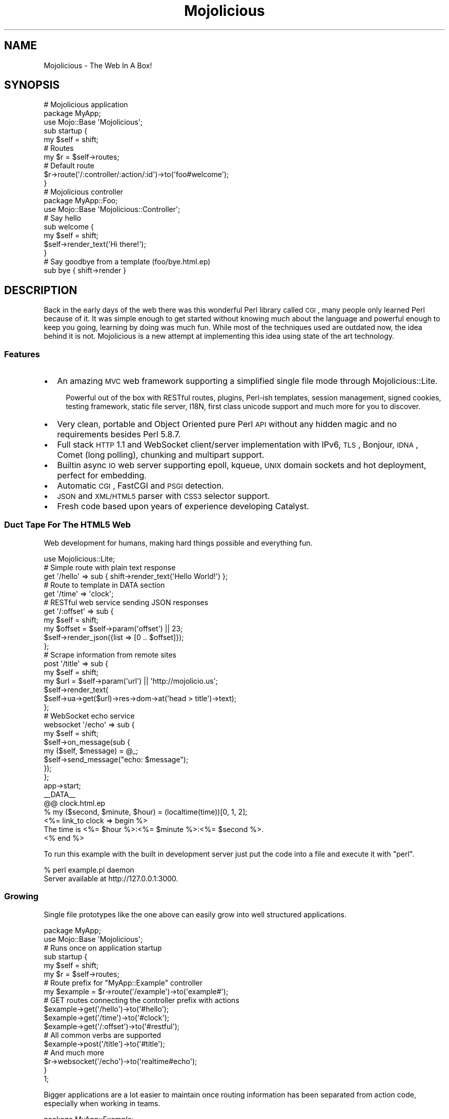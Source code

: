 .\" Automatically generated by Pod::Man 2.22 (Pod::Simple 3.07)
.\"
.\" Standard preamble:
.\" ========================================================================
.de Sp \" Vertical space (when we can't use .PP)
.if t .sp .5v
.if n .sp
..
.de Vb \" Begin verbatim text
.ft CW
.nf
.ne \\$1
..
.de Ve \" End verbatim text
.ft R
.fi
..
.\" Set up some character translations and predefined strings.  \*(-- will
.\" give an unbreakable dash, \*(PI will give pi, \*(L" will give a left
.\" double quote, and \*(R" will give a right double quote.  \*(C+ will
.\" give a nicer C++.  Capital omega is used to do unbreakable dashes and
.\" therefore won't be available.  \*(C` and \*(C' expand to `' in nroff,
.\" nothing in troff, for use with C<>.
.tr \(*W-
.ds C+ C\v'-.1v'\h'-1p'\s-2+\h'-1p'+\s0\v'.1v'\h'-1p'
.ie n \{\
.    ds -- \(*W-
.    ds PI pi
.    if (\n(.H=4u)&(1m=24u) .ds -- \(*W\h'-12u'\(*W\h'-12u'-\" diablo 10 pitch
.    if (\n(.H=4u)&(1m=20u) .ds -- \(*W\h'-12u'\(*W\h'-8u'-\"  diablo 12 pitch
.    ds L" ""
.    ds R" ""
.    ds C` ""
.    ds C' ""
'br\}
.el\{\
.    ds -- \|\(em\|
.    ds PI \(*p
.    ds L" ``
.    ds R" ''
'br\}
.\"
.\" Escape single quotes in literal strings from groff's Unicode transform.
.ie \n(.g .ds Aq \(aq
.el       .ds Aq '
.\"
.\" If the F register is turned on, we'll generate index entries on stderr for
.\" titles (.TH), headers (.SH), subsections (.SS), items (.Ip), and index
.\" entries marked with X<> in POD.  Of course, you'll have to process the
.\" output yourself in some meaningful fashion.
.ie \nF \{\
.    de IX
.    tm Index:\\$1\t\\n%\t"\\$2"
..
.    nr % 0
.    rr F
.\}
.el \{\
.    de IX
..
.\}
.\"
.\" Accent mark definitions (@(#)ms.acc 1.5 88/02/08 SMI; from UCB 4.2).
.\" Fear.  Run.  Save yourself.  No user-serviceable parts.
.    \" fudge factors for nroff and troff
.if n \{\
.    ds #H 0
.    ds #V .8m
.    ds #F .3m
.    ds #[ \f1
.    ds #] \fP
.\}
.if t \{\
.    ds #H ((1u-(\\\\n(.fu%2u))*.13m)
.    ds #V .6m
.    ds #F 0
.    ds #[ \&
.    ds #] \&
.\}
.    \" simple accents for nroff and troff
.if n \{\
.    ds ' \&
.    ds ` \&
.    ds ^ \&
.    ds , \&
.    ds ~ ~
.    ds /
.\}
.if t \{\
.    ds ' \\k:\h'-(\\n(.wu*8/10-\*(#H)'\'\h"|\\n:u"
.    ds ` \\k:\h'-(\\n(.wu*8/10-\*(#H)'\`\h'|\\n:u'
.    ds ^ \\k:\h'-(\\n(.wu*10/11-\*(#H)'^\h'|\\n:u'
.    ds , \\k:\h'-(\\n(.wu*8/10)',\h'|\\n:u'
.    ds ~ \\k:\h'-(\\n(.wu-\*(#H-.1m)'~\h'|\\n:u'
.    ds / \\k:\h'-(\\n(.wu*8/10-\*(#H)'\z\(sl\h'|\\n:u'
.\}
.    \" troff and (daisy-wheel) nroff accents
.ds : \\k:\h'-(\\n(.wu*8/10-\*(#H+.1m+\*(#F)'\v'-\*(#V'\z.\h'.2m+\*(#F'.\h'|\\n:u'\v'\*(#V'
.ds 8 \h'\*(#H'\(*b\h'-\*(#H'
.ds o \\k:\h'-(\\n(.wu+\w'\(de'u-\*(#H)/2u'\v'-.3n'\*(#[\z\(de\v'.3n'\h'|\\n:u'\*(#]
.ds d- \h'\*(#H'\(pd\h'-\w'~'u'\v'-.25m'\f2\(hy\fP\v'.25m'\h'-\*(#H'
.ds D- D\\k:\h'-\w'D'u'\v'-.11m'\z\(hy\v'.11m'\h'|\\n:u'
.ds th \*(#[\v'.3m'\s+1I\s-1\v'-.3m'\h'-(\w'I'u*2/3)'\s-1o\s+1\*(#]
.ds Th \*(#[\s+2I\s-2\h'-\w'I'u*3/5'\v'-.3m'o\v'.3m'\*(#]
.ds ae a\h'-(\w'a'u*4/10)'e
.ds Ae A\h'-(\w'A'u*4/10)'E
.    \" corrections for vroff
.if v .ds ~ \\k:\h'-(\\n(.wu*9/10-\*(#H)'\s-2\u~\d\s+2\h'|\\n:u'
.if v .ds ^ \\k:\h'-(\\n(.wu*10/11-\*(#H)'\v'-.4m'^\v'.4m'\h'|\\n:u'
.    \" for low resolution devices (crt and lpr)
.if \n(.H>23 .if \n(.V>19 \
\{\
.    ds : e
.    ds 8 ss
.    ds o a
.    ds d- d\h'-1'\(ga
.    ds D- D\h'-1'\(hy
.    ds th \o'bp'
.    ds Th \o'LP'
.    ds ae ae
.    ds Ae AE
.\}
.rm #[ #] #H #V #F C
.\" ========================================================================
.\"
.IX Title "Mojolicious 3pm"
.TH Mojolicious 3pm "2011-05-01" "perl v5.10.1" "User Contributed Perl Documentation"
.\" For nroff, turn off justification.  Always turn off hyphenation; it makes
.\" way too many mistakes in technical documents.
.if n .ad l
.nh
.SH "NAME"
Mojolicious \- The Web In A Box!
.SH "SYNOPSIS"
.IX Header "SYNOPSIS"
.Vb 3
\&  # Mojolicious application
\&  package MyApp;
\&  use Mojo::Base \*(AqMojolicious\*(Aq;
\&
\&  sub startup {
\&    my $self = shift;
\&
\&    # Routes
\&    my $r = $self\->routes;
\&
\&    # Default route
\&    $r\->route(\*(Aq/:controller/:action/:id\*(Aq)\->to(\*(Aqfoo#welcome\*(Aq);
\&  }
\&
\&  # Mojolicious controller
\&  package MyApp::Foo;
\&  use Mojo::Base \*(AqMojolicious::Controller\*(Aq;
\&
\&  # Say hello
\&  sub welcome {
\&    my $self = shift;
\&    $self\->render_text(\*(AqHi there!\*(Aq);
\&  }
\&
\&  # Say goodbye from a template (foo/bye.html.ep)
\&  sub bye { shift\->render }
.Ve
.SH "DESCRIPTION"
.IX Header "DESCRIPTION"
Back in the early days of the web there was this wonderful Perl library
called \s-1CGI\s0, many people only learned Perl because of it.
It was simple enough to get started without knowing much about the language
and powerful enough to keep you going, learning by doing was much fun.
While most of the techniques used are outdated now, the idea behind it is
not.
Mojolicious is a new attempt at implementing this idea using state of the
art technology.
.SS "Features"
.IX Subsection "Features"
.IP "\(bu" 2
An amazing \s-1MVC\s0 web framework supporting a simplified single file mode through
Mojolicious::Lite.
.RS 2
.Sp
.RS 2
Powerful out of the box with RESTful routes, plugins, Perl-ish templates,
session management, signed cookies, testing framework, static file server,
I18N, first class unicode support and much more for you to discover.
.RE
.RE
.RS 2
.RE
.IP "\(bu" 2
Very clean, portable and Object Oriented pure Perl \s-1API\s0 without any hidden
magic and no requirements besides Perl 5.8.7.
.IP "\(bu" 2
Full stack \s-1HTTP\s0 1.1 and WebSocket client/server implementation with IPv6,
\&\s-1TLS\s0, Bonjour, \s-1IDNA\s0, Comet (long polling), chunking and multipart support.
.IP "\(bu" 2
Builtin async \s-1IO\s0 web server supporting epoll, kqueue, \s-1UNIX\s0 domain sockets and
hot deployment, perfect for embedding.
.IP "\(bu" 2
Automatic \s-1CGI\s0, FastCGI and \s-1PSGI\s0 detection.
.IP "\(bu" 2
\&\s-1JSON\s0 and \s-1XML/HTML5\s0 parser with \s-1CSS3\s0 selector support.
.IP "\(bu" 2
Fresh code based upon years of experience developing Catalyst.
.SS "Duct Tape For The \s-1HTML5\s0 Web"
.IX Subsection "Duct Tape For The HTML5 Web"
Web development for humans, making hard things possible and everything fun.
.PP
.Vb 1
\&  use Mojolicious::Lite;
\&
\&  # Simple route with plain text response
\&  get \*(Aq/hello\*(Aq => sub { shift\->render_text(\*(AqHello World!\*(Aq) };
\&
\&  # Route to template in DATA section
\&  get \*(Aq/time\*(Aq => \*(Aqclock\*(Aq;
\&
\&  # RESTful web service sending JSON responses
\&  get \*(Aq/:offset\*(Aq => sub {
\&    my $self   = shift;
\&    my $offset = $self\->param(\*(Aqoffset\*(Aq) || 23;
\&    $self\->render_json({list => [0 .. $offset]});
\&  };
\&
\&  # Scrape information from remote sites
\&  post \*(Aq/title\*(Aq => sub {
\&    my $self = shift;
\&    my $url  = $self\->param(\*(Aqurl\*(Aq) || \*(Aqhttp://mojolicio.us\*(Aq;
\&    $self\->render_text(
\&      $self\->ua\->get($url)\->res\->dom\->at(\*(Aqhead > title\*(Aq)\->text);
\&  };
\&
\&  # WebSocket echo service
\&  websocket \*(Aq/echo\*(Aq => sub {
\&    my $self = shift;
\&    $self\->on_message(sub {
\&      my ($self, $message) = @_;
\&      $self\->send_message("echo: $message");
\&    });
\&  };
\&
\&  app\->start;
\&  _\|_DATA_\|_
\&
\&  @@ clock.html.ep
\&  % my ($second, $minute, $hour) = (localtime(time))[0, 1, 2];
\&  <%= link_to clock => begin %>
\&    The time is <%= $hour %>:<%= $minute %>:<%= $second %>.
\&  <% end %>
.Ve
.PP
To run this example with the built in development server just put the code
into a file and execute it with \f(CW\*(C`perl\*(C'\fR.
.PP
.Vb 2
\&  % perl example.pl daemon
\&  Server available at http://127.0.0.1:3000.
.Ve
.SS "Growing"
.IX Subsection "Growing"
Single file prototypes like the one above can easily grow into well
structured applications.
.PP
.Vb 2
\&  package MyApp;
\&  use Mojo::Base \*(AqMojolicious\*(Aq;
\&
\&  # Runs once on application startup
\&  sub startup {
\&    my $self = shift;
\&    my $r    = $self\->routes;
\&
\&    # Route prefix for "MyApp::Example" controller
\&    my $example = $r\->route(\*(Aq/example\*(Aq)\->to(\*(Aqexample#\*(Aq);
\&
\&    # GET routes connecting the controller prefix with actions
\&    $example\->get(\*(Aq/hello\*(Aq)\->to(\*(Aq#hello\*(Aq);
\&    $example\->get(\*(Aq/time\*(Aq)\->to(\*(Aq#clock\*(Aq);
\&    $example\->get(\*(Aq/:offset\*(Aq)\->to(\*(Aq#restful\*(Aq);
\&
\&    # All common verbs are supported
\&    $example\->post(\*(Aq/title\*(Aq)\->to(\*(Aq#title\*(Aq);
\&
\&    # And much more
\&    $r\->websocket(\*(Aq/echo\*(Aq)\->to(\*(Aqrealtime#echo\*(Aq);
\&  }
\&
\&  1;
.Ve
.PP
Bigger applications are a lot easier to maintain once routing information has
been separated from action code, especially when working in teams.
.PP
.Vb 2
\&  package MyApp::Example;
\&  use Mojo::Base \*(AqMojolicious::Controller\*(Aq;
\&
\&  # Plain text response
\&  sub hello { shift\->render_text(\*(AqHello World!\*(Aq) }
\&
\&  # Render external template "templates/example/clock.html.ep"
\&  sub clock { shift\->render }
\&
\&  # RESTful web service sending JSON responses
\&  sub restful {
\&    my $self   = shift;
\&    my $offset = $self\->param(\*(Aqoffset\*(Aq) || 23;
\&    $self\->render_json({list => [0 .. $offset]});
\&  }
\&
\&  # Scrape information from remote sites
\&  sub title {
\&    my $self = shift;
\&    my $url  = $self\->param(\*(Aqurl\*(Aq) || \*(Aqhttp://mojolicio.us\*(Aq;
\&    $self\->render_text(
\&      $self\->ua\->get($url)\->res\->dom\->at(\*(Aqhead > title\*(Aq)\->text);
\&  }
\&
\&  1;
.Ve
.PP
While the application class is unique, you can have as many controllers as
you like.
.PP
.Vb 2
\&  package MyApp::Realtime;
\&  use Mojo::Base \*(AqMojolicious::Controller\*(Aq;
\&
\&  # WebSocket echo service
\&  sub echo {
\&    my $self = shift;
\&    $self\->on_message(sub {
\&      my ($self, $message) = @_;
\&      $self\->send_message("echo: $message");
\&    });
\&  }
\&
\&  1;
.Ve
.PP
Action code and templates can stay almost exactly the same, everything was
designed from the ground up for this very unique and fun workflow.
.PP
.Vb 4
\&  % my ($second, $minute, $hour) = (localtime(time))[0, 1, 2];
\&  <%= link_to clock => begin %>
\&    The time is <%= $hour %>:<%= $minute %>:<%= $second %>.
\&  <% end %>
.Ve
.SS "Have Some Cake"
.IX Subsection "Have Some Cake"
Loosely coupled building blocks, use what you like and just ignore the rest.
.PP
.Vb 10
\&  .\-\-\-\-\-\-\-\-\-\-\-\-\-\-\-\-\-\-\-\-\-\-\-\-\-\-\-\-\-\-\-\-\-\-\-\-\-\-\-\-\-\-\-\-\-\-\-\-\-\-\-\-\-\-\-\-\-\-\-\-\-\-\-.
\&  |                                                               |
\&  |                .\-\-\-\-\-\-\-\-\-\-\-\-\-\-\-\-\-\-\-\-\-\-\-\-\-\-\-\-\-\-\-\-\-\-\-\-\-\-\-\-\-\-\-\-\-\-\*(Aq
\&  |                | .\-\-\-\-\-\-\-\-\-\-\-\-\-\-\-\-\-\-\-\-\-\-\-\-\-\-\-\-\-\-\-\-\-\-\-\-\-\-\-\-\-\-\-\-.
\&  |   Application  | |              Mojolicious::Lite             |
\&  |                | \*(Aq\-\-\-\-\-\-\-\-\-\-\-\-\-\-\-\-\-\-\-\-\-\-\-\-\-\-\-\-\-\-\-\-\-\-\-\-\-\-\-\-\-\-\-\-\*(Aq
\&  |                | .\-\-\-\-\-\-\-\-\-\-\-\-\-\-\-\-\-\-\-\-\-\-\-\-\-\-\-\-\-\-\-\-\-\-\-\-\-\-\-\-\-\-\-\-.
\&  |                | |                 Mojolicious                |
\&  \*(Aq\-\-\-\-\-\-\-\-\-\-\-\-\-\-\-\-\*(Aq \*(Aq\-\-\-\-\-\-\-\-\-\-\-\-\-\-\-\-\-\-\-\-\-\-\-\-\-\-\-\-\-\-\-\-\-\-\-\-\-\-\-\-\-\-\-\-\*(Aq
\&  .\-\-\-\-\-\-\-\-\-\-\-\-\-\-\-\-\-\-\-\-\-\-\-\-\-\-\-\-\-\-\-\-\-\-\-\-\-\-\-\-\-\-\-\-\-\-\-\-\-\-\-\-\-\-\-\-\-\-\-\-\-\-\-.
\&  |                             Mojo                              |
\&  \*(Aq\-\-\-\-\-\-\-\-\-\-\-\-\-\-\-\-\-\-\-\-\-\-\-\-\-\-\-\-\-\-\-\-\-\-\-\-\-\-\-\-\-\-\-\-\-\-\-\-\-\-\-\-\-\-\-\-\-\-\-\-\-\-\-\*(Aq
\&  .\-\-\-\-\-\-\-. .\-\-\-\-\-\-\-\-\-\-\-. .\-\-\-\-\-\-\-\-. .\-\-\-\-\-\-\-\-\-\-\-\-. .\-\-\-\-\-\-\-\-\-\-\-\-\-.
\&  |  CGI  | |  FastCGI  | |  PSGI  | |  HTTP 1.1  | |  WebSocket  |
\&  \*(Aq\-\-\-\-\-\-\-\*(Aq \*(Aq\-\-\-\-\-\-\-\-\-\-\-\*(Aq \*(Aq\-\-\-\-\-\-\-\-\*(Aq \*(Aq\-\-\-\-\-\-\-\-\-\-\-\-\*(Aq \*(Aq\-\-\-\-\-\-\-\-\-\-\-\-\-\*(Aq
.Ve
.PP
For more documentation see Mojolicious::Guides and the tutorial in
Mojolicious::Lite!
.SH "ATTRIBUTES"
.IX Header "ATTRIBUTES"
Mojolicious inherits all attributes from Mojo and implements the
following new ones.
.ie n .SS """controller_class"""
.el .SS "\f(CWcontroller_class\fP"
.IX Subsection "controller_class"
.Vb 2
\&  my $class = $app\->controller_class;
\&  $app      = $app\->controller_class(\*(AqMojolicious::Controller\*(Aq);
.Ve
.PP
Class to be used for the default controller, defaults to
Mojolicious::Controller.
.ie n .SS """mode"""
.el .SS "\f(CWmode\fP"
.IX Subsection "mode"
.Vb 2
\&  my $mode = $app\->mode;
\&  $app     = $app\->mode(\*(Aqproduction\*(Aq);
.Ve
.PP
The operating mode for your application.
It defaults to the value of the environment variable \f(CW\*(C`MOJO_MODE\*(C'\fR or
\&\f(CW\*(C`development\*(C'\fR.
Mojo will name the log file after the current mode and modes other than
\&\f(CW\*(C`development\*(C'\fR will result in limited log output.
.PP
If you want to add per mode logic to your application, you can add a sub
to your application named \f(CW$mode_mode\fR.
.PP
.Vb 3
\&  sub development_mode {
\&    my $self = shift;
\&  }
\&
\&  sub production_mode {
\&    my $self = shift;
\&  }
.Ve
.ie n .SS """on_process"""
.el .SS "\f(CWon_process\fP"
.IX Subsection "on_process"
.Vb 2
\&  my $process = $app\->on_process;
\&  $app        = $app\->on_process(sub {...});
.Ve
.PP
Request processing callback, defaults to calling the \f(CW\*(C`dispatch\*(C'\fR method.
Generally you will use a plugin or controller instead of this, consider it
the sledgehammer in your toolbox.
.PP
.Vb 4
\&  $app\->on_process(sub {
\&    my ($self, $c) = @_;
\&    $self\->dispatch($c);
\&  });
.Ve
.ie n .SS """plugins"""
.el .SS "\f(CWplugins\fP"
.IX Subsection "plugins"
.Vb 2
\&  my $plugins = $app\->plugins;
\&  $app        = $app\->plugins(Mojolicious::Plugins\->new);
.Ve
.PP
The plugin loader, by default a Mojolicious::Plugins object.
You can usually leave this alone, see Mojolicious::Plugin if you want to
write a plugin.
.ie n .SS """renderer"""
.el .SS "\f(CWrenderer\fP"
.IX Subsection "renderer"
.Vb 2
\&  my $renderer = $app\->renderer;
\&  $app         = $app\->renderer(Mojolicious::Renderer\->new);
.Ve
.PP
Used in your application to render content, by default a
Mojolicious::Renderer object.
The two main renderer plugins Mojolicious::Plugin::EpRenderer and
Mojolicious::Plugin::EplRenderer contain more specific information.
.ie n .SS """routes"""
.el .SS "\f(CWroutes\fP"
.IX Subsection "routes"
.Vb 2
\&  my $routes = $app\->routes;
\&  $app       = $app\->routes(Mojolicious::Routes\->new);
.Ve
.PP
The routes dispatcher, by default a Mojolicious::Routes object.
You use this in your startup method to define the url endpoints for your
application.
.PP
.Vb 2
\&  sub startup {
\&    my $self = shift;
\&
\&    my $r = $self\->routes;
\&    $r\->route(\*(Aq/:controller/:action\*(Aq)\->to(\*(Aqtest#welcome\*(Aq);
\&  }
.Ve
.ie n .SS """secret"""
.el .SS "\f(CWsecret\fP"
.IX Subsection "secret"
.Vb 2
\&  my $secret = $app\->secret;
\&  $app       = $app\->secret(\*(Aqpassw0rd\*(Aq);
.Ve
.PP
A secret passphrase used for signed cookies and the like, defaults to the
application name which is not very secure, so you should change it!!!
As long as you are using the unsecure default there will be debug messages in
the log file reminding you to change your passphrase.
.ie n .SS """sessions"""
.el .SS "\f(CWsessions\fP"
.IX Subsection "sessions"
.Vb 2
\&  my $sessions = $app\->sessions;
\&  $app         = $app\->sessions(Mojolicious::Sessions\->new);
.Ve
.PP
Simple singed cookie based sessions, by default a Mojolicious::Sessions
object.
.ie n .SS """static"""
.el .SS "\f(CWstatic\fP"
.IX Subsection "static"
.Vb 2
\&  my $static = $app\->static;
\&  $app       = $app\->static(Mojolicious::Static\->new);
.Ve
.PP
For serving static assets from your \f(CW\*(C`public\*(C'\fR directory, by default a
Mojolicious::Static object.
.ie n .SS """types"""
.el .SS "\f(CWtypes\fP"
.IX Subsection "types"
.Vb 2
\&  my $types = $app\->types;
\&  $app      = $app\->types(Mojolicious::Types\->new);
.Ve
.PP
Responsible for tracking the types of content you want to serve in your
application, by default a Mojolicious::Types object.
You can easily register new types.
.PP
.Vb 1
\&  $app\->types\->type(twitter => \*(Aqtext/tweet\*(Aq);
.Ve
.SH "METHODS"
.IX Header "METHODS"
Mojolicious inherits all methods from Mojo and implements the following
new ones.
.ie n .SS """new"""
.el .SS "\f(CWnew\fP"
.IX Subsection "new"
.Vb 1
\&  my $app = Mojolicious\->new;
.Ve
.PP
Construct a new Mojolicious application.
Will automatically detect your home directory and set up logging based on
your current operating mode.
Also sets up the renderer, static dispatcher and a default set of plugins.
.ie n .SS """defaults"""
.el .SS "\f(CWdefaults\fP"
.IX Subsection "defaults"
.Vb 4
\&  my $defaults = $app\->defaults;
\&  my $foo      = $app\->defaults(\*(Aqfoo\*(Aq);
\&  $app         = $app\->defaults({foo => \*(Aqbar\*(Aq});
\&  $app         = $app\->defaults(foo => \*(Aqbar\*(Aq);
.Ve
.PP
Default values for the stash, assigned for every new request.
.PP
.Vb 3
\&  $app\->defaults\->{foo} = \*(Aqbar\*(Aq;
\&  my $foo = $app\->defaults\->{foo};
\&  delete $app\->defaults\->{foo};
.Ve
.ie n .SS """dispatch"""
.el .SS "\f(CWdispatch\fP"
.IX Subsection "dispatch"
.Vb 1
\&  $app\->dispatch($c);
.Ve
.PP
The heart of every Mojolicious application, calls the static and routes
dispatchers for every request and passes them a Mojolicious::Controller
object.
.ie n .SS """handler"""
.el .SS "\f(CWhandler\fP"
.IX Subsection "handler"
.Vb 1
\&  $tx = $app\->handler($tx);
.Ve
.PP
Sets up the default controller and calls process for every request.
.ie n .SS """helper"""
.el .SS "\f(CWhelper\fP"
.IX Subsection "helper"
.Vb 1
\&  $app\->helper(foo => sub {...});
.Ve
.PP
Add a new helper that will be available as a method of the controller object
and the application object, as well as a function in \f(CW\*(C`ep\*(C'\fR templates.
.PP
.Vb 2
\&  # Helper
\&  $app\->helper(add => sub { $_[1] + $_[2] });
\&
\&  # Controller/Application
\&  my $result = $self\->add(2, 3);
\&
\&  # Template
\&  <%= add 2, 3 %>
.Ve
.ie n .SS """hook"""
.el .SS "\f(CWhook\fP"
.IX Subsection "hook"
.Vb 1
\&  $app\->hook(after_dispatch => sub {...});
.Ve
.PP
Extend Mojolicious by adding hooks to named events.
.PP
The following events are available and run in the listed order.
.IP "after_build_tx" 2
.IX Item "after_build_tx"
Triggered right after the transaction is built and before the \s-1HTTP\s0 request
gets parsed.
One use case would be upload progress bars.
(Passed the transaction and application instances)
.Sp
.Vb 3
\&  $app\->hook(after_build_tx => sub {
\&    my ($tx, $app) = @_;
\&  });
.Ve
.IP "before_dispatch" 2
.IX Item "before_dispatch"
Triggered right before the static and routes dispatchers start their work.
Very useful for rewriting incoming requests and other preprocessing tasks.
(Passed the default controller instance)
.Sp
.Vb 3
\&  $app\->hook(before_dispatch => sub {
\&    my $self = shift;
\&  });
.Ve
.IP "after_static_dispatch" 2
.IX Item "after_static_dispatch"
Triggered after the static dispatcher determined if a static file should be
served and before the routes dispatcher starts its work, the callbacks of
this hook run in reverse order.
Mostly used for custom dispatchers and postprocessing static file responses.
(Passed the default controller instance)
.Sp
.Vb 3
\&  $app\->hook(after_static_dispatch => sub {
\&    my $self = shift;
\&  });
.Ve
.IP "after_dispatch" 2
.IX Item "after_dispatch"
Triggered after a response has been rendered, the callbacks of this hook run
in reverse order.
Note that this hook can trigger before \f(CW\*(C`after_static_dispatch\*(C'\fR due to its
dynamic nature.
Useful for all kinds of postprocessing tasks.
(Passed the current controller instance)
.Sp
.Vb 3
\&  $app\->hook(after_dispatch => sub {
\&    my $self = shift;
\&  });
.Ve
.ie n .SS """plugin"""
.el .SS "\f(CWplugin\fP"
.IX Subsection "plugin"
.Vb 6
\&  $app\->plugin(\*(Aqsomething\*(Aq);
\&  $app\->plugin(\*(Aqsomething\*(Aq, foo => 23);
\&  $app\->plugin(\*(Aqsomething\*(Aq, {foo => 23});
\&  $app\->plugin(\*(AqFoo::Bar\*(Aq);
\&  $app\->plugin(\*(AqFoo::Bar\*(Aq, foo => 23);
\&  $app\->plugin(\*(AqFoo::Bar\*(Aq, {foo => 23});
.Ve
.PP
Load a plugin.
.PP
The following plugins are included in the Mojolicious distribution as
examples.
.IP "Mojolicious::Plugin::AgentCondition" 2
.IX Item "Mojolicious::Plugin::AgentCondition"
Route condition for \f(CW\*(C`User\-Agent\*(C'\fR headers.
.IP "Mojolicious::Plugin::Charset" 2
.IX Item "Mojolicious::Plugin::Charset"
Change the application charset.
.IP "Mojolicious::Plugin::Config" 2
.IX Item "Mojolicious::Plugin::Config"
Perl-ish configuration files.
.IP "Mojolicious::Plugin::DefaultHelpers" 2
.IX Item "Mojolicious::Plugin::DefaultHelpers"
General purpose helper collection.
.IP "Mojolicious::Plugin::EplRenderer" 2
.IX Item "Mojolicious::Plugin::EplRenderer"
Renderer for plain embedded Perl templates.
.IP "Mojolicious::Plugin::EpRenderer" 2
.IX Item "Mojolicious::Plugin::EpRenderer"
Renderer for more sophisiticated embedded Perl templates.
.IP "Mojolicious::Plugin::HeaderCondition" 2
.IX Item "Mojolicious::Plugin::HeaderCondition"
Route condition for all kinds of headers.
.IP "Mojolicious::Plugin::I18n" 2
.IX Item "Mojolicious::Plugin::I18n"
Internationalization helpers.
.IP "Mojolicious::Plugin::JsonConfig" 2
.IX Item "Mojolicious::Plugin::JsonConfig"
\&\s-1JSON\s0 configuration files.
.IP "Mojolicious::Plugin::PodRenderer" 2
.IX Item "Mojolicious::Plugin::PodRenderer"
Renderer for \s-1POD\s0 files and documentation browser.
.IP "Mojolicious::Plugin::PoweredBy" 2
.IX Item "Mojolicious::Plugin::PoweredBy"
Add an \f(CW\*(C`X\-Powered\-By\*(C'\fR header to outgoing responses.
.IP "Mojolicious::Plugin::RequestTimer" 2
.IX Item "Mojolicious::Plugin::RequestTimer"
Log timing information.
.IP "Mojolicious::Plugin::TagHelpers" 2
.IX Item "Mojolicious::Plugin::TagHelpers"
Template specific helper collection.
.ie n .SS """start"""
.el .SS "\f(CWstart\fP"
.IX Subsection "start"
.Vb 2
\&  Mojolicious\->start;
\&  Mojolicious\->start(\*(Aqdaemon\*(Aq);
.Ve
.PP
Start the Mojolicious::Commands command line interface for your
application.
.ie n .SS """startup"""
.el .SS "\f(CWstartup\fP"
.IX Subsection "startup"
.Vb 1
\&  $app\->startup;
.Ve
.PP
This is your main hook into the application, it will be called at application
startup.
.PP
.Vb 3
\&  sub startup {
\&    my $self = shift;
\&  }
.Ve
.SH "SUPPORT"
.IX Header "SUPPORT"
.SS "Web"
.IX Subsection "Web"
.Vb 1
\&  http://mojolicio.us
.Ve
.SS "\s-1IRC\s0"
.IX Subsection "IRC"
.Vb 1
\&  #mojo on irc.perl.org
.Ve
.SS "Mailing-List"
.IX Subsection "Mailing-List"
.Vb 1
\&  http://groups.google.com/group/mojolicious
.Ve
.SH "DEVELOPMENT"
.IX Header "DEVELOPMENT"
.SS "Repository"
.IX Subsection "Repository"
.Vb 1
\&  http://github.com/kraih/mojo
.Ve
.SH "BUNDLED FILES"
.IX Header "BUNDLED FILES"
Mojolicious ships with a few popular static files bundled in the \f(CW\*(C`public\*(C'\fR
directory.
.SS "Mojolicious Artwork"
.IX Subsection "Mojolicious Artwork"
.Vb 1
\&  Copyright (C) 2010\-2011, Sebastian Riedel.
.Ve
.PP
Licensed under the CC-SA License, Version 3.0
<http://creativecommons.org/licenses/by\-sa/3.0>.
.SS "jQuery"
.IX Subsection "jQuery"
.Vb 1
\&  Version 1.5.2
.Ve
.PP
jQuery is a fast and concise JavaScript Library that simplifies \s-1HTML\s0 document
traversing, event handling, animating, and Ajax interactions for rapid web
development. jQuery is designed to change the way that you write JavaScript.
.PP
.Vb 1
\&  Copyright 2011, John Resig.
.Ve
.PP
Licensed under the \s-1MIT\s0 License, <http://creativecommons.org/licenses/MIT>.
.SS "Prettify.js"
.IX Subsection "Prettify.js"
.Vb 1
\&  Version 21\-Jul\-2010
.Ve
.PP
A Javascript module and \s-1CSS\s0 file that allows syntax highlighting of source
code snippets in an html page.
.PP
.Vb 1
\&  Copyright (C) 2006, Google Inc.
.Ve
.PP
Licensed under the Apache License, Version 2.0
<http://www.apache.org/licenses/LICENSE\-2.0>.
.SH "CODE NAMES"
.IX Header "CODE NAMES"
Every major release of Mojolicious has a code name, these are the ones
that have been used in the past.
.PP
1.1, \f(CW\*(C`Smiling Cat Face With Heart\-Shaped Eyes\*(C'\fR (u1F63B)
.PP
1.0, \f(CW\*(C`Snowflake\*(C'\fR (u2744)
.PP
0.999930, \f(CW\*(C`Hot Beverage\*(C'\fR (u2615)
.PP
0.999927, \f(CW\*(C`Comet\*(C'\fR (u2604)
.PP
0.999920, \f(CW\*(C`Snowman\*(C'\fR (u2603)
.SH "AUTHOR"
.IX Header "AUTHOR"
Sebastian Riedel, \f(CW\*(C`sri@cpan.org\*(C'\fR.
.SH "CORE DEVELOPERS EMERITUS"
.IX Header "CORE DEVELOPERS EMERITUS"
Retired members of the core team, we thank you dearly for your service.
.Sp
.RS 2
Viacheslav Tykhanovskyi, \f(CW\*(C`vti@cpan.org\*(C'\fR.
.RE
.SH "CREDITS"
.IX Header "CREDITS"
In alphabetical order.
.Sp
.RS 2
Abhijit Menon-Sen
.Sp
Adam Kennedy
.Sp
Adriano Ferreira
.Sp
Alex Salimon
.Sp
Alexey Likhatskiy
.Sp
Anatoly Sharifulin
.Sp
Andre Vieth
.Sp
Andrew Fresh
.Sp
Andreas Koenig
.Sp
Andy Grundman
.Sp
Aristotle Pagaltzis
.Sp
Ashley Dev
.Sp
Ask Bjoern Hansen
.Sp
Audrey Tang
.Sp
Ben van Staveren
.Sp
Breno G. de Oliveira
.Sp
Brian Duggan
.Sp
Burak Gursoy
.Sp
Ch Lamprecht
.Sp
Charlie Brady
.Sp
Chas. J. Owens \s-1IV\s0
.Sp
Christian Hansen
.Sp
Curt Tilmes
.Sp
Daniel Kimsey
.Sp
Danijel Tasov
.Sp
David Davis
.Sp
Dmitriy Shalashov
.Sp
Dmitry Konstantinov
.Sp
Eugene Toropov
.Sp
Gisle Aas
.Sp
Glen Hinkle
.Sp
Graham Barr
.Sp
Henry Tang
.Sp
Hideki Yamamura
.Sp
James Duncan
.Sp
Jan Jona Javorsek
.Sp
Jaroslav Muhin
.Sp
Jesse Vincent
.Sp
John Kingsley
.Sp
Jonathan Yu
.Sp
Kazuhiro Shibuya
.Sp
Kevin Old
.Sp
\&\s-1KITAMURA\s0 Akatsuki
.Sp
Lars Balker Rasmussen
.Sp
Leon Brocard
.Sp
Maik Fischer
.Sp
Marcus Ramberg
.Sp
Mark Stosberg
.Sp
Matthew Lineen
.Sp
Maksym Komar
.Sp
Maxim Vuets
.Sp
Mirko Westermeier
.Sp
Mons Anderson
.Sp
Moritz Lenz
.Sp
Oleg Zhelo
.Sp
Pascal Gaudette
.Sp
Paul Tomlin
.Sp
Pedro Melo
.Sp
Peter Edwards
.Sp
Pierre-Yves Ritschard
.Sp
Quentin Carbonneaux
.Sp
Rafal Pocztarski
.Sp
Randal Schwartz
.Sp
Robert Hicks
.Sp
Robin Lee
.Sp
Ryan Jendoubi
.Sp
Sascha Kiefer
.Sp
Sergey Zasenko
.Sp
Simon Bertrang
.Sp
Shu Cho
.Sp
Stanis Trendelenburg
.Sp
Tatsuhiko Miyagawa
.Sp
Terrence Brannon
.Sp
The Perl Foundation
.Sp
Tomas Znamenacek
.Sp
Ulrich Habel
.Sp
Ulrich Kautz
.Sp
Uwe Voelker
.Sp
Victor Engmark
.Sp
Yaroslav Korshak
.Sp
Yuki Kimoto
.Sp
Zak B. Elep
.RE
.SH "COPYRIGHT AND LICENSE"
.IX Header "COPYRIGHT AND LICENSE"
Copyright (C) 2008\-2011, Sebastian Riedel.
.PP
This program is free software, you can redistribute it and/or modify it under
the terms of the Artistic License version 2.0.
